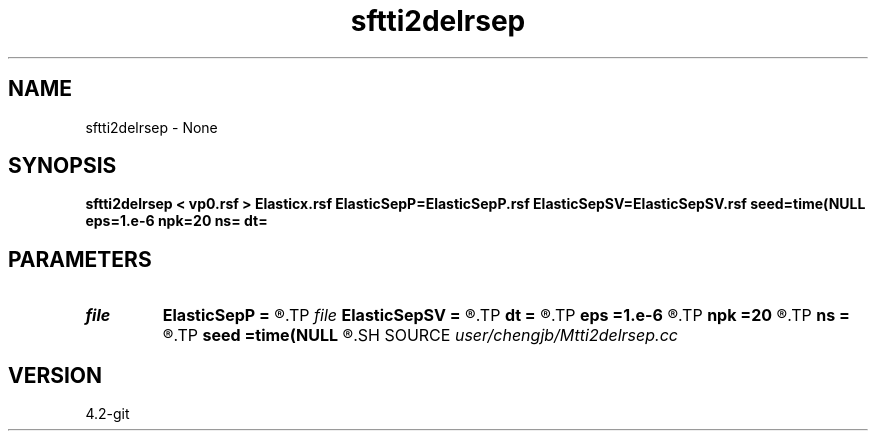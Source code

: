 .TH sftti2delrsep 1  "APRIL 2023" Madagascar "Madagascar Manuals"
.SH NAME
sftti2delrsep \- None
.SH SYNOPSIS
.B sftti2delrsep < vp0.rsf > Elasticx.rsf ElasticSepP=ElasticSepP.rsf ElasticSepSV=ElasticSepSV.rsf seed=time(NULL eps=1.e-6 npk=20 ns= dt=
.SH PARAMETERS
.PD 0
.TP
.I file   
.B ElasticSepP
.B =
.R  	auxiliary output file name
.TP
.I file   
.B ElasticSepSV
.B =
.R  	auxiliary output file name
.TP
.I        
.B dt
.B =
.R  
.TP
.I        
.B eps
.B =1.e-6
.R  	tolerance
.TP
.I        
.B npk
.B =20
.R  	maximum rank
.TP
.I        
.B ns
.B =
.R  
.TP
.I        
.B seed
.B =time(NULL
.R  
.SH SOURCE
.I user/chengjb/Mtti2delrsep.cc
.SH VERSION
4.2-git
